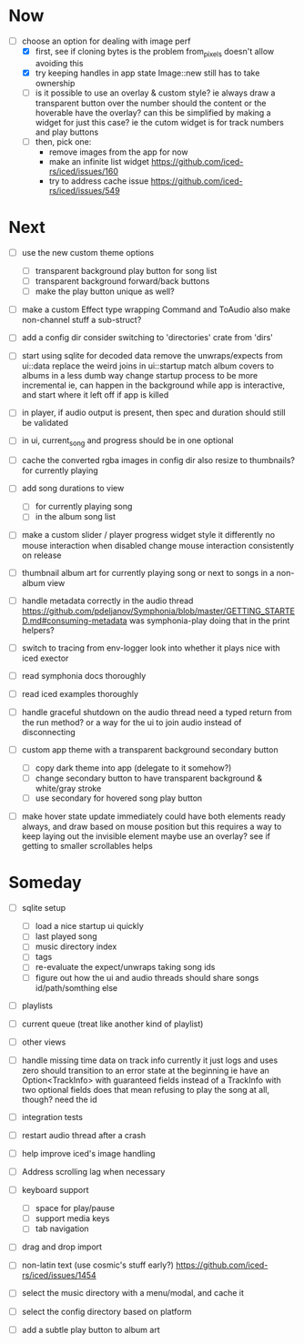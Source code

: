 * Now
- [-] choose an option for dealing with image perf
  - [X] first, see if cloning bytes is the problem
    from_pixels doesn't allow avoiding this
  - [X] try keeping handles in app state
    Image::new still has to take ownership
  - [ ] is it possible to use an overlay & custom style?
    ie always draw a transparent button over the number
    should the content or the hoverable have the overlay?
    can this be simplified by making a widget for just this case?
      ie the cutom widget is for track numbers and play buttons
  - [ ] then, pick one:
    - remove images from the app for now
    - make an infinite list widget https://github.com/iced-rs/iced/issues/160
    - try to address cache issue https://github.com/iced-rs/iced/issues/549

* Next
- [ ] use the new custom theme options
  - [ ] transparent background play button for song list
  - [ ] transparent background forward/back buttons
  - [ ] make the play button unique as well?

- [ ] make a custom Effect type wrapping Command and ToAudio
  also make non-channel stuff a sub-struct?

- [ ] add a config dir
  consider switching to 'directories' crate from 'dirs'

- [ ] start using sqlite for decoded data
  remove the unwraps/expects from ui::data
  replace the weird joins in ui::startup
  match album covers to albums in a less dumb way
  change startup process to be more incremental
    ie, can happen in the background while app is interactive,
    and start where it left off if app is killed

- [ ] in player, if audio output is present,
  then spec and duration should still be validated

- [ ] in ui, current_song and progress should be in one optional

- [ ] cache the converted rgba images in config dir
  also resize to thumbnails? for currently playing

- [ ] add song durations to view
  - [ ] for currently playing song
  - [ ] in the album song list

- [ ] make a custom slider / player progress widget
  style it differently
  no mouse interaction when disabled
  change mouse interaction consistently on release

- [ ] thumbnail album art for currently playing song
  or next to songs in a non-album view

- [ ] handle metadata correctly in the audio thread
  https://github.com/pdeljanov/Symphonia/blob/master/GETTING_STARTED.md#consuming-metadata
  was symphonia-play doing that in the print helpers?

- [ ] switch to tracing from env-logger
  look into whether it plays nice with iced exector

- [ ] read symphonia docs thoroughly
- [ ] read iced examples thoroughly

- [ ] handle graceful shutdown on the audio thread
  need a typed return from the run method?
  or a way for the ui to join audio instead of disconnecting

- [ ] custom app theme with a transparent background secondary button
  - [ ] copy dark theme into app (delegate to it somehow?)
  - [ ] change secondary button to have transparent background & white/gray stroke
  - [ ] use secondary for hovered song play button

- [ ] make hover state update immediately
  could have both elements ready always, and draw based on mouse position
    but this requires a way to keep laying out the invisible element
  maybe use an overlay?
  see if getting to smaller scrollables helps

* Someday
- [ ] sqlite setup
  - [ ] load a nice startup ui quickly
  - [ ] last played song
  - [ ] music directory index
  - [ ] tags
  - [ ] re-evaluate the expect/unwraps taking song ids
  - [ ] figure out how the ui and audio threads should share songs
    id/path/somthing else

- [ ] playlists
- [ ] current queue (treat like another kind of playlist)
- [ ] other views

- [ ] handle missing time data on track info
  currently it just logs and uses zero
  should transition to an error state at the beginning
  ie have an Option<TrackInfo> with guaranteed fields
  instead of a TrackInfo with two optional fields
  does that mean refusing to play the song at all, though? need the id

- [ ] integration tests
- [ ] restart audio thread after a crash

- [ ] help improve iced's image handling
- [ ] Address scrolling lag when necessary

- [ ] keyboard support
  - [ ] space for play/pause
  - [ ] support media keys
  - [ ] tab navigation

- [ ] drag and drop import

- [ ] non-latin text (use cosmic's stuff early?)
  https://github.com/iced-rs/iced/issues/1454

- [ ] select the music directory with a menu/modal, and cache it
- [ ] select the config directory based on platform

- [ ] add a subtle play button to album art
